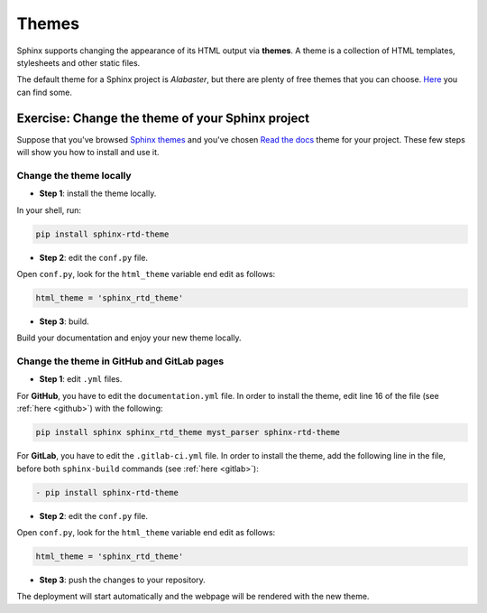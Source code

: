 .. _temi:

=======
Themes
=======

Sphinx supports changing the appearance of its HTML output via **themes**. A theme is a collection of HTML templates, stylesheets and other static files.

The default theme for a Sphinx project is *Alabaster*, but there are plenty of free themes that you can choose. `Here <https://sphinx-themes.org>`__ you can find some.


Exercise: Change the theme of your Sphinx project
-------------------------------------------------

Suppose that you've browsed `Sphinx themes <https://sphinx-themes.org>`__ and you've chosen `Read the docs <https://sphinx-themes.org/sample-sites/sphinx-rtd-theme/>`__ theme for your project. These few steps will show you how to install and use it.

Change the theme locally
~~~~~~~~~~~~~~~~~~~~~~~~

*   **Step 1**: install the theme locally.

In your shell, run:

.. code-block:: shell

	pip install sphinx-rtd-theme

*   **Step 2**: edit the ``conf.py`` file.

Open ``conf.py``, look for the ``html_theme`` variable end edit as follows:

.. code-block:: python

	html_theme = 'sphinx_rtd_theme'

*   **Step 3**: build.

Build your documentation and enjoy your new theme locally.


Change the theme in GitHub and GitLab pages
~~~~~~~~~~~~~~~~~~~~~~~~~~~~~~~~~~~~~~~~~~~~~

*   **Step 1**: edit ``.yml`` files.

For **GitHub**, you have to edit the ``documentation.yml`` file. In order to install the theme, edit line 16 of the file (see :ref:`here <github>`) with the following:

.. code-block:: shell

	 pip install sphinx sphinx_rtd_theme myst_parser sphinx-rtd-theme

For **GitLab**, you have to edit the ``.gitlab-ci.yml`` file. In order to install the theme, add the following line in the file, before both ``sphinx-build`` commands (see :ref:`here <gitlab>`):

.. code-block:: shell

  - pip install sphinx-rtd-theme


*   **Step 2**: edit the ``conf.py`` file.

Open ``conf.py``, look for the ``html_theme`` variable end edit as follows:

.. code-block:: python

	html_theme = 'sphinx_rtd_theme'

*   **Step 3**: push the changes to your repository.

The deployment will start automatically and the webpage will be rendered with the new theme.